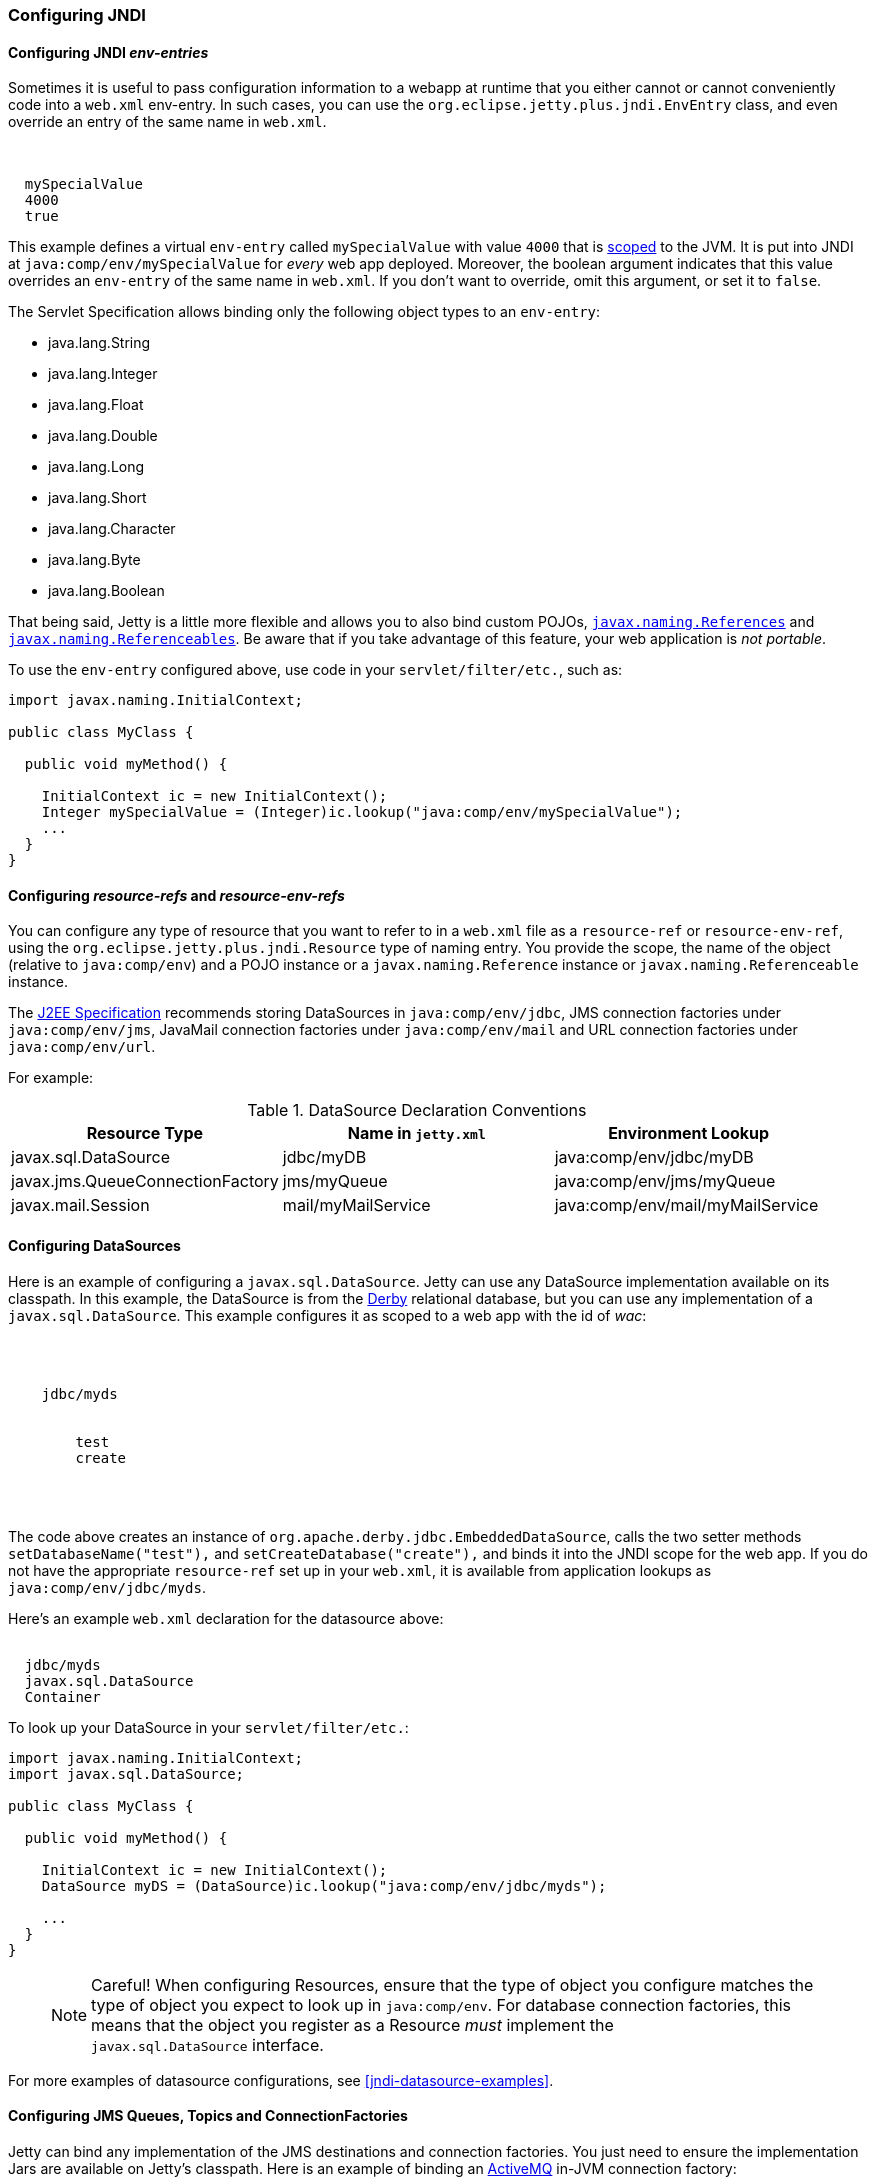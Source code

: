 //  ========================================================================
//  Copyright (c) 1995-2017 Mort Bay Consulting Pty. Ltd.
//  ========================================================================
//  All rights reserved. This program and the accompanying materials
//  are made available under the terms of the Eclipse Public License v1.0
//  and Apache License v2.0 which accompanies this distribution.
//
//      The Eclipse Public License is available at
//      http://www.eclipse.org/legal/epl-v10.html
//
//      The Apache License v2.0 is available at
//      http://www.opensource.org/licenses/apache2.0.php
//
//  You may elect to redistribute this code under either of these licenses.
//  ========================================================================

[[jndi-configuration]]
=== Configuring JNDI

[[configuring-jndi-env-entries]]
==== Configuring JNDI _env-entries_

Sometimes it is useful to pass configuration information to a webapp at runtime that you either cannot or cannot conveniently code into a `web.xml` env-entry.
In such cases, you can use the `org.eclipse.jetty.plus.jndi.EnvEntry` class, and even override an entry of the same name in `web.xml`.

[source, xml, subs="{sub-order}"]
----
<New class="org.eclipse.jetty.plus.jndi.EnvEntry">
  <Arg></Arg>
  <Arg>mySpecialValue</Arg>
  <Arg type="java.lang.Integer">4000</Arg>
  <Arg type="boolean">true</Arg>
</New>
----

This example defines a virtual `env-entry` called `mySpecialValue` with value `4000` that is xref:jndi-name-scope[scoped] to the JVM.
It is put into JNDI at `java:comp/env/mySpecialValue` for _every_ web app deployed.
Moreover, the boolean argument indicates that this value overrides an `env-entry` of the same name in `web.xml`.
If you don't want to override, omit this argument, or set it to `false`.

The Servlet Specification allows binding only the following object types to an `env-entry`:

* java.lang.String
* java.lang.Integer
* java.lang.Float
* java.lang.Double
* java.lang.Long
* java.lang.Short
* java.lang.Character
* java.lang.Byte
* java.lang.Boolean

That being said, Jetty is a little more flexible and allows you to also bind custom POJOs, http://docs.oracle.com/javase/1.5.0/docs/api/javax/naming/Reference.html[`javax.naming.References`] and http://docs.oracle.com/javase/1.5.0/docs/api/javax/naming/Referenceable.html[`javax.naming.Referenceables`].
Be aware that if you take advantage of this feature, your web application is __not portable__.

To use the `env-entry` configured above, use code in your `servlet/filter/etc.`, such as:

[source, java, subs="{sub-order}"]
----
import javax.naming.InitialContext;

public class MyClass {

  public void myMethod() {

    InitialContext ic = new InitialContext();
    Integer mySpecialValue = (Integer)ic.lookup("java:comp/env/mySpecialValue");
    ...
  }
}
----

[[configuring-resource-refs-and-resource-env-refs]]
==== Configuring _resource-refs_ and _resource-env-refs_

You can configure any type of resource that you want to refer to in a `web.xml` file as a `resource-ref` or `resource-env-ref`, using the `org.eclipse.jetty.plus.jndi.Resource` type of naming entry.
You provide the scope, the name of the object (relative to `java:comp/env`) and a POJO instance or a `javax.naming.Reference` instance or `javax.naming.Referenceable` instance.

The http://jcp.org/aboutJava/communityprocess/pr/jsr244/index.html[J2EE Specification] recommends storing DataSources in `java:comp/env/jdbc`, JMS connection factories under `java:comp/env/jms`, JavaMail connection factories under `java:comp/env/mail` and URL connection factories under `java:comp/env/url`.

For example:

.DataSource Declaration Conventions
[cols=",,",options="header",]
|=======================================================================
|Resource Type |Name in `jetty.xml` |Environment Lookup
|javax.sql.DataSource |jdbc/myDB |java:comp/env/jdbc/myDB

|javax.jms.QueueConnectionFactory |jms/myQueue
|java:comp/env/jms/myQueue

|javax.mail.Session |mail/myMailService
|java:comp/env/mail/myMailService
|=======================================================================

[[configuring-datasources]]
==== Configuring DataSources

Here is an example of configuring a `javax.sql.DataSource`.
Jetty can use any DataSource implementation available on its classpath.
In this example, the DataSource is from the http://db.apache.org/derby[Derby] relational database, but you can use any implementation of a `javax.sql.DataSource`.
This example configures it as scoped to a web app with the id of __wac__:

[source, xml, subs="{sub-order}"]
----
<Configure id='wac' class="org.eclipse.jetty.webapp.WebAppContext">
  <New id="myds" class="org.eclipse.jetty.plus.jndi.Resource">
    <Arg><Ref refid="wac"/></Arg>
    <Arg>jdbc/myds</Arg>
    <Arg>
      <New class="org.apache.derby.jdbc.EmbeddedDataSource">
        <Set name="DatabaseName">test</Set>
        <Set name="createDatabase">create</Set>
      </New>
    </Arg>
  </New>
</Configure>
----

The code above creates an instance of `org.apache.derby.jdbc.EmbeddedDataSource`, calls the two setter methods `setDatabaseName("test"),` and `setCreateDatabase("create"),` and binds it into the JNDI scope for the web app.
If you do not have the appropriate `resource-ref` set up in your `web.xml`, it is available from application lookups as `java:comp/env/jdbc/myds`.

Here's an example `web.xml` declaration for the datasource above:

[source, xml, subs="{sub-order}"]
----
<resource-ref>
  <res-ref-name>jdbc/myds</res-ref-name>
  <res-type>javax.sql.DataSource</res-type>
  <res-auth>Container</res-auth>
</resource-ref>
----

To look up your DataSource in your `servlet/filter/etc.`:

[source, java, subs="{sub-order}"]
----
import javax.naming.InitialContext;
import javax.sql.DataSource;

public class MyClass {

  public void myMethod() {

    InitialContext ic = new InitialContext();
    DataSource myDS = (DataSource)ic.lookup("java:comp/env/jdbc/myds");

    ...
  }
}
----

____
[NOTE]
Careful! When configuring Resources, ensure that the type of object you configure matches the type of object you expect to look up in `java:comp/env`.
For database connection factories, this means that the object you register as a Resource _must_ implement the `javax.sql.DataSource` interface.
____

For more examples of datasource configurations, see xref:jndi-datasource-examples[].

[[configuring-jms-queues-topics-connectionfactories]]
==== Configuring JMS Queues, Topics and ConnectionFactories

Jetty can bind any implementation of the JMS destinations and connection factories.
You just need to ensure the implementation Jars are available on Jetty's classpath.
Here is an example of binding an http://activemq.apache.org[ActiveMQ] in-JVM connection factory:

[source, xml, subs="{sub-order}"]
----
<Configure id='wac' class="org.eclipse.jetty.webapp.WebAppContext">
  <New id="cf" class="org.eclipse.jetty.plus.jndi.Resource">
    <Arg><Ref refid='wac'/></Arg>
    <Arg>jms/connectionFactory</Arg>
    <Arg>
      <New class="org.apache.activemq.ActiveMQConnectionFactory">
        <Arg>vm://localhost?broker.persistent=false</Arg>
      </New>
    </Arg>
  </New>
</Configure>
----

The entry in `web.xml` would be:

[source, xml, subs="{sub-order}"]
----
<resource-ref>
  <res-ref-name>jms/connectionFactory</res-ref-name>
  <res-type>javax.jms.ConnectionFactory</res-type>
  <res-auth>Container</res-auth>
</resource-ref>
----

TODO: put in an example of a QUEUE from progress demo

[[configuring-mail-with-jndi]]
==== Configuring Mail

Jetty also provides infrastructure for access to `javax.mail.Sessions` from within an application:

[source, xml, subs="{sub-order}"]
----
<Configure id='wac' class="org.eclipse.jetty.webapp.WebAppContext">
  <New id="mail" class="org.eclipse.jetty.plus.jndi.Resource">
    <Arg><Ref refid="wac"/></Arg>
    <Arg>mail/Session</Arg>
    <Arg>
      <New class="org.eclipse.jetty.jndi.factories.MailSessionReference">
        <Set name="user">fred</Set>
        <Set name="password">OBF:1xmk1w261z0f1w1c1xmq</Set>
        <Set name="properties">
          <New class="java.util.Properties">
            <Put name="mail.smtp.host">XXX</Put>
            <Put name="mail.from">me@me</Put>
            <Put name="mail.debug">true</Put>
          </New>
        </Set>
      </New>
    </Arg>
  </New>
</Configure>
----

This setup creates an instance of the `org.eclipse.jetty.jndi.factories.MailSessionReference` class, calls it's setter methods to set up the authentication for the mail system, and populates a set of Properties, setting them on the `MailSessionReference` instance.
The result is that an application can look up `java:comp/env/mail/Session` at runtime and obtain access to a `javax.mail.Session` that has the necessary configuration to permit it to send email via SMTP.

____
[TIP]
You can set the password to be plain text, or use Jetty's link:#configuring-security-secure-passwords[Secure Password Obfuscation] (OBF:) mechanism to make the config file a little more secure from prying eyes.
Remember that you cannot use the other Jetty encryption mechanisms of MD5 and Crypt because they do not allow you to recover the original password, which the mail system requires.
____

[[configuring-xa-transactions]]
==== Configuring XA Transactions

If you want to perform distributed transactions with your resources, you need a _transaction manager_ that supports the JTA interfaces, and that you can look up as `java:comp/UserTransaction` in your webapp.
Jetty does not ship with one as standard, but you can plug in the one you prefer.
You can configure a transaction manager using the link:{JDURL}/org/eclipse/jetty/plus/jndi/Transaction.html[JNDI Transaction] object in a Jetty config file.
The following example configures the http://www.atomikos.com/[Atomikos] transaction manager:

[source, xml, subs="{sub-order}"]
----
<New id="tx" class="org.eclipse.jetty.plus.jndi.Transaction">
  <Arg>
    <New class="com.atomikos.icatch.jta.J2eeUserTransaction"/>
  </Arg>
</New>
----

[[configuring-links]]
==== Configuring Links

Generally, the name you set for your `Resource` should be the same name you use for it in `web.xml`.
For example:

In a context xml file:

[source, xml, subs="{sub-order}"]
----
<Configure id='wac' class="org.eclipse.jetty.webapp.WebAppContext">
  <New id="myds" class="org.eclipse.jetty.plus.jndi.Resource">
    <Arg><Ref refid="wac"/></Arg>
    <Arg>jdbc/mydatasource</Arg>
    <Arg>
      <New class="org.apache.derby.jdbc.EmbeddedDataSource">
        <Set name="DatabaseName">test</Set>
        <Set name="createDatabase">create</Set>
      </New>
    </Arg>
  </New>
</Configure>
----

In a `web.xml` file:

[source, xml, subs="{sub-order}"]
----
<resource-ref>
  <res-ref-name>jdbc/mydatasource</res-ref-name>
  <res-type>javax.sql.DataSource</res-type>
  <res-auth>Container</res-auth>
  <injection-target>
    <injection-target-class>com.acme.JNDITest</injection-target-class>
    <injection-target-name>myDatasource</injection-target-name>
  </injection-target>
</resource-ref>
----

However, you can refer to it in `web.xml` by a different name, and link it to the name in your `org.eclipse.jetty.plus.jndi.Resource` by using an `org.eclipse.jetty.plus.jndi.Link`.
For the example above, you can refer to the `jdbc/mydatasource` resource as `jdbc/mydatasource1` as follows:

In a context xml file declare `jdbc/mydatasource`:

[source, xml, subs="{sub-order}"]
----
<Configure id='wac' class="org.eclipse.jetty.webapp.WebAppContext">
  <New id="myds" class="org.eclipse.jetty.plus.jndi.Resource">
    <Arg><Ref refid="wac"/></Arg>
    <Arg>jdbc/mydatasource</Arg>
    <Arg>
      <New class="org.apache.derby.jdbc.EmbeddedDataSource">
        <Set name="DatabaseName">test</Set>
        <Set name="createDatabase">create</Set>
      </New>
    </Arg>
  </New>
</Configure>
----

Then in a `WEB-INF/jetty-env.xml` file, link the name `jdbc/mydatasource` to the name you want to reference it as in
`web.xml`, which in this case is `jdbc/mydatasource1`:

[source, xml, subs="{sub-order}"]
----
<New id="map1" class="org.eclipse.jetty.plus.jndi.Link">
  <Arg><Ref refid='wac'/></Arg>
  <Arg>jdbc/mydatasource1</Arg> <!-- name in web.xml -->
  <Arg>jdbc/mydatasource</Arg>  <!-- name in container environment -->
</New>
----

Now you can refer to `jdbc/mydatasource1` in the `web.xml` like this:

[source, xml, subs="{sub-order}"]
----
<resource-ref>
  <res-ref-name>jdbc/mydatasource1</res-ref-name>
  <res-type>javax.sql.DataSource</res-type>
  <res-auth>Container</res-auth>
  <injection-target>
    <injection-target-class>com.acme.JNDITest</injection-target-class>
    <injection-target-name>myDatasource</injection-target-name>
  </injection-target>
</resource-ref>
----

This can be useful when you cannot change a JNDI resource directly in the `web.xml` but need to link it to a specific resource in your deployment environment.
